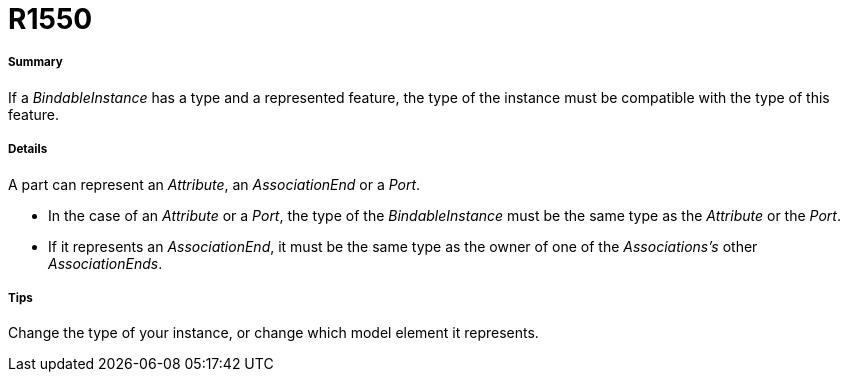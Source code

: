 // Disable all captions for figures.
:!figure-caption:
// Path to the stylesheet files
:stylesdir: .

[[R1550]]

[[r1550]]
= R1550

[[Summary]]

[[summary]]
===== Summary

If a _BindableInstance_ has a type and a represented feature, the type of the instance must be compatible with the type of this feature.

[[Details]]

[[details]]
===== Details

A part can represent an _Attribute_, an _AssociationEnd_ or a _Port_.

* In the case of an _Attribute_ or a _Port_, the type of the _BindableInstance_ must be the same type as the _Attribute_ or the _Port_.
* If it represents an _AssociationEnd_, it must be the same type as the owner of one of the _Associations's_ other _AssociationEnds_.

[[Tips]]

[[tips]]
===== Tips

Change the type of your instance, or change which model element it represents.


